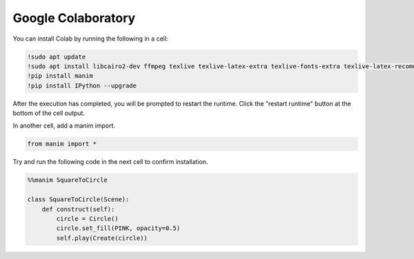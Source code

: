 Google Colaboratory
===================

You can install Colab by running the following in a cell:

.. code-block::

   !sudo apt update
   !sudo apt install libcairo2-dev ffmpeg texlive texlive-latex-extra texlive-fonts-extra texlive-latex-recommended texlive-science tipa libpango1.0-dev
   !pip install manim
   !pip install IPython --upgrade

After the execution has completed, you will be prompted to restart the runtime. Click the "restart runtime" button at the bottom of the cell output.

In another cell, add a manim import.

.. code-block::

   from manim import *

Try and run the following code in the next cell to confirm installation.

.. code-block::

   %%manim SquareToCircle
   
   class SquareToCircle(Scene):
       def construct(self):
           circle = Circle()  
           circle.set_fill(PINK, opacity=0.5)  
           self.play(Create(circle))

